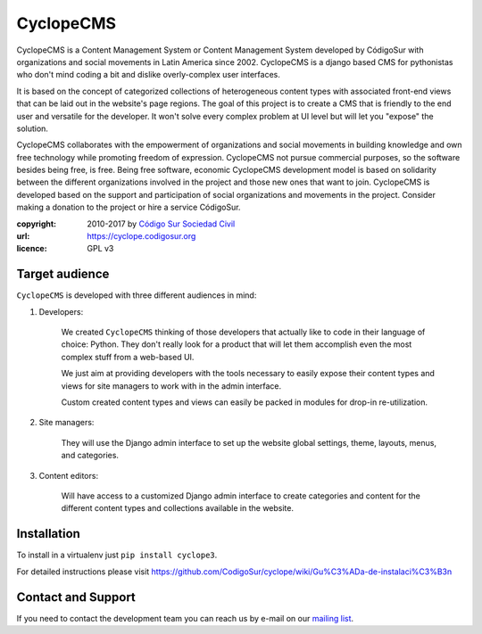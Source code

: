 CyclopeCMS
========

CyclopeCMS is a Content Management System or Content Management System developed by CódigoSur with organizations and social movements in Latin America since 2002. CyclopeCMS is a django based CMS for pythonistas who don't mind coding a bit and dislike overly-complex user interfaces. 

It is based on the concept of categorized collections of heterogeneous content types with associated front-end views that can be laid out in the website's page regions. The goal of this project is to create a CMS that is friendly to the end user and versatile for the developer. It won't solve every complex problem at UI level but will let you "expose" the solution.

CyclopeCMS collaborates with the empowerment of organizations and social movements in building knowledge and own free technology while promoting freedom of expression. CyclopeCMS not pursue commercial purposes, so the software besides being free, is free. Being free software, economic CyclopeCMS development model is based on solidarity between the different organizations involved in the project and those new ones that want to join. CyclopeCMS is developed based on the support and participation of social organizations and movements in the project. Consider making a donation to the project or hire a service CódigoSur.

:copyright: 2010-2017 by `Código Sur Sociedad Civil <http://www.codigosur.org>`_
:url: https://cyclope.codigosur.org
:licence: GPL v3

Target audience
---------------

``CyclopeCMS`` is developed with three different audiences in mind:

1. Developers:

    We created ``CyclopeCMS`` thinking of those developers that actually like to code in their language of choice: Python. They don't really look for a product that will let them accomplish even the most complex stuff from a web-based UI.

    We just aim at providing developers with the tools necessary to easily expose their content types and views for site managers to work with in the admin interface.

    Custom created content types and views can easily be packed in modules for drop-in re-utilization.

2. Site managers:

    They will use the Django admin interface to set up the website global settings, theme, layouts, menus, and categories.

3. Content editors:

    Will have access to a customized Django admin interface to create categories and content for the different content types and collections available in the website.


Installation
------------

To install in a virtualenv just ``pip install cyclope3``.

For detailed instructions please visit https://github.com/CodigoSur/cyclope/wiki/Gu%C3%ADa-de-instalaci%C3%B3n


Contact and Support
-------------------

If you need to contact the development team you can reach us by e-mail on our `mailing list <https://listas.codigosur.org/mailman/listinfo/cyclopegpl>`_.


